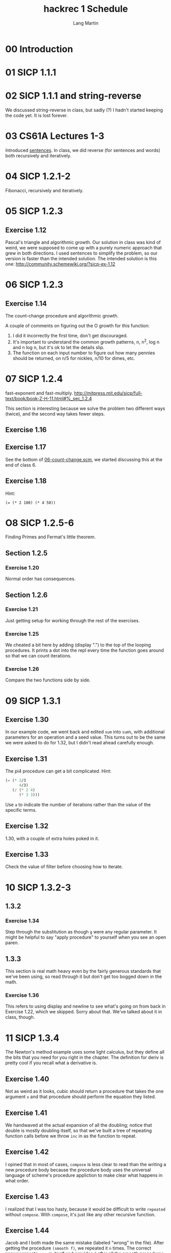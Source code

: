 #+TITLE:     hackrec 1 Schedule
#+AUTHOR:    Lang Martin
#+EMAIL:     lang.martin@gmail.com
#+OPTIONS:   H:3 num:nil toc:nil \n:nil @:t ::t |:t ^:t -:t f:t *:t <:t
#+COLUMNS:   %20ITEM(Class) %12SCHEDULED(Date)

* 00 Introduction
SCHEDULED: <2011-11-07 Mon>

* 01 SICP 1.1.1
SCHEDULED: <2011-11-14 Mon>

* 02 SICP 1.1.1 and string-reverse
SCHEDULED: <2011-11-21 Mon>

We discussed string-reverse in class, but sadly (?) I hadn't started
keeping the code yet. It is lost forever.

* 03 CS61A Lectures 1-3
SCHEDULED: <2011-12-05 Mon>

Introduced [[file:sentences.scm][sentences]].
In class, we did reverse (for sentences and words) both recursively
and iteratively.

* 04 SICP 1.2.1-2
SCHEDULED: <2011-12-12 Mon>

Fibonacci, recursively and iteratively.

* 05 SICP 1.2.3
SCHEDULED: <2011-12-19 Mon>

** Exercise 1.12
Pascal's triangle and algorithmic growth. Our solution in class
was kind of weird, we were supposed to come up with a purely
numeric approach that grew in both directions. I used sentences to
simplify the problem, so our version is faster than the intended
solution. The intended solution is this one:
http://community.schemewiki.org/?sicp-ex-1.12

* 06 SICP 1.2.3
SCHEDULED: <2011-12-27 Tue>

** Exercise 1.14
The count-change procedure and algorithmic growth.

A couple of comments on figuring out the O growth for this
function:

    1) I did it incorrectly the first time, don't get discouraged.
    2) It's important to understand the common growth patterns, n,
       n^2, log n and n log n, but it's ok to let the details slip.
    3) The function on each input number to figure out how many
       pennies should be returned, on n/5 for nickles, n/10 for dimes,
       etc.

* 07 SICP 1.2.4
SCHEDULED: <2012-01-09 Mon>

fast-exponent and fast-multiply.
http://mitpress.mit.edu/sicp/full-text/book/book-Z-H-11.html#%_sec_1.2.4

This section is interesting because we solve the problem two
different ways (twice), and the second way takes fewer steps.

** Exercise 1.16

** Exercise 1.17
See the bottom of [[file:06-count-change.scm][06-count-change.scm]], we started discussing this
at the end of class 6.

** Exercise 1.18
Hint:
    : (= (* 2 100) (* 4 50))

* O8 SICP 1.2.5-6
SCHEDULED: <2012-01-16 Mon>

Finding Primes and Fermat's little theorem.

** Section 1.2.5
*** Exercise 1.20
Normal order has consequences.

** Section 1.2.6
*** Exercise 1.21
Just getting setup for working through the rest of the exercises.

*** Exercise 1.25
We cheated a bit here by adding (display ".") to the top of the
looping procedures. It prints a dot into the repl every time the
function goes around so that we can count iterations.

*** Exercise 1.26
Compare the two functions side by side.

* 09 SICP 1.3.1
SCHEDULED: <2012-01-23 Mon>

** Exercise 1.30
In our example code, we went back and edited =sum= into =sum%=, with
additional parameters for an operation and a seed value. This turns
out to be the same we were asked to do for 1.32, but I didn't read
ahead carefully enough.

** Exercise 1.31
The pi4 procedure can get a bit complicated. Hint:

#+begin_src scheme
  (= (* 2/3
        4/3)
     (/ (* 2 4)
        (* 3 3)))
#+end_src

Use =a= to indicate the number of iterations rather than the value of
the specific terms.

** Exercise 1.32
1.30, with a couple of extra holes poked in it.

** Exercise 1.33
Check the value of filter before choosing how to iterate.

* 10 SICP 1.3.2-3
SCHEDULED: <2012-01-30 Mon>

** 1.3.2
*** Exercise 1.34

Step through the substitution as though =g= were any regular
parameter. It might be helpful to say "apply procedure" to yourself
when you see an open paren.

** 1.3.3

This section is real math heavy even by the fairly generous standards
that we've been using, so read through it but don't get too bogged
down in the math.

*** Exercise 1.36

This refers to using display and newline to see what's going on from
back in Exercise 1.22, which we skipped. Sorry about that. We've
talked about it in class, though.

* 11 SICP 1.3.4
SCHEDULED: <2012-02-06 Mon>

The Newton's method example uses some light calculus, but they define
all the bits that you need for you right in the chapter. The
definition for deriv is pretty cool if you recall what a derivative
is.

** Exercise 1.40

Not as weird as it looks, cubic should return a procedure that takes
the one argument =x= and that procedure should perform the equation
they listed.

** Exercise 1.41

We handwaved at the actual expansion of all the doubling; notice that
double is mostly doubling itself, so that we've built a tree of
repeating function calls before we throw =inc= in as the function to
repeat.

** Exercise 1.42

I opined that in most of cases, =compose= is less clear to read than
the writing a new procedure body because the procedure body uses the
universal language of scheme's procedure appliction to make clear what
happens in what order.

** Exercise 1.43

I realized that I was too hasty, because it would be difficult to
write =repeated= without =compose=. With =compose=, it's just like any
other recursive function.

** Exercise 1.44

Jacob and I both made the same mistake (labeled "wrong" in the file).
After getting the procedure =(smooth f)=, we repeated it =n= times.
The correct answer repeats =smooth= itself and provides =f= after all
the smooth procedures are set to operate on the results of each other.

** Optional 1.45

This looks like it will take a lot of time, so don't worry about it if
you don't get to it. We didn't cover this in class.

** Optional 1.46

Also lots of time. Also ignored.

* 12 SICP 2.1.1-3
SCHEDULED: <2012-02-13 Mon>

Woooo, chapter two! I think we should try for the first three
sections, this material is a little easier than the last couple of
sections have been. Section 2.1.3 is a little trickier, and also is
very cool.

** Exercise 2.1

The first definition in the file is Jacob's, the second is from the
solutions website. The solutions answer takes advantage of the way the
negative sign propagates through division, walk through the
substitution model with =n= and =d= of all four combinations of signs
to verify it.

** Exercise 2.2

The only thing I added to the obvious solution here is that =cons= is
already a procedure that takes two values and combines them into one
new value; you don't need to wrap a new procedure around a call to
cons.

Jacob's fancy =avg= uses the syntax we haven't learned yet for
procedures of any number of arguments.

** Exercise 2.3

The first definition of =len= use =car= and =cdr= directly, which
breaks the abstraction. The second bits, =len-dimen= and =len= are my
attempt to allow preserve the layers of abstraction while writing
something sensibly short to abstract length. Once we have length
defined, =perimeter= and =area= are pretty simple.

Also, =(caar x)= is a shortcut for =(car (car x))=.

** Exercise 2.4

To be continued.

* 13 SICP 2.1.3+
SCHEDULED: <2012-02-27 Mon>

** Section 2.1.3
*** Exercise 2.4

Peek at the notes from class 12 if you like.

*** Exercise 2.5

Any positive power of 2 is even, and any positive power of 3 is odd.
This is a bad hint, sorry. Think about where the car was stored; look
for the largest denominator that's a power of 2.

*** Exercise 2.6

Don't spend way too much time on this, it's cool but not critical to
your education. Try just doing copy and paste to add-1 to zero, but
then trace that through and reduce the definition of one. Reduce two
the same way, it clarifies the idea a lot.

From the solutions site:

: If you wonder how to use these functions here are few examples..
: ((one square) 2)
: ((two square) 2)
: (((add two one) square) 2)

We just went over my solution in [[./student/lang/church.scm]], there's no
code in the work file for this exercise.

** Skip Section 2.1.4

This is an extended exercise which is interesting abstraction
practice, and does involve some nice specific cases. It's also a lot
of math, and everything will still make sense moving forward.

* 14 SICP 2.2.1
SCHEDULED: <2012-03-12 Mon>

** Section 2.2.1
*** Exercise 2.17

We talked about the "named let" form in class, and the source file
contains a =last-pair= that uses a named let to create an internal
define. You don't need any of that, the inner recursive definition is
correct.

*** Exercise 2.18

The first =reverse= is Jacob's, which is inefficient because
=last-pair= and =butlast= both traverse the entire list (and =butlast=
builds a new one). The second =reverse= is iterative, and demonstrates
that iteration is always "backwards" as it traverses lists.

*** Exercise 2.19

Yay for long data names.

*** Exercise 2.20

In which we finally learn how to define Jacob's fancy =avg= procedure.
The solution given is Jacob's.

*** Exercise 2.21

*** Exercise 2.22

Think back to the solution for =reverse=.

*** Exercise 2.23

Jacob used =and= in his definition of =for-each=, which works but will
stop running if any application of =proc= return false. The =begin=
form throws away the first result and calls the second
unconditionally.
* 15 Review
SCHEDULED: <2012-03-26 Mon>

We reviewed section 1.3 with Tom who is just about caught up at this
point. We went back and did

** 1.3.1
*** Exercise 1.29

Simpsons rule.
